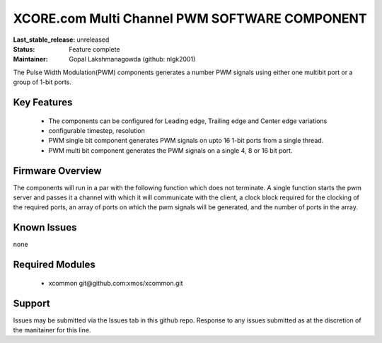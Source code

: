 XCORE.com Multi Channel PWM SOFTWARE COMPONENT
..............................................

:Last_stable_release:   unreleased

:Status:  Feature complete

:Maintainer:  Gopal Lakshmanagowda (github: nlgk2001)

The Pulse Width Modulation(PWM) components generates a number PWM signals using either one multibit port or a group of 1-bit ports. 


Key Features
============

  * The components can be configured for Leading edge, Trailing edge and Center edge variations
  * configurable timestep, resolution
  * PWM single bit component generates PWM signals on upto 16 1-bit ports from a single thread.
  * PWM multi bit component generates the PWM signals on a single 4, 8 or 16 bit port.


Firmware Overview
=================

The components will run in a par with the following function which does not terminate. A single function starts the pwm server and passes it a channel with 
which it will communicate with the client, a clock block required for the clocking of the required ports, an array of ports on which the pwm signals will be generated, and the number of ports in the array. 


Known Issues
============

none

Required Modules
=================

   * xcommon git\@github.com:xmos/xcommon.git


Support
=======

Issues may be submitted via the Issues tab in this github repo. Response to any issues submitted as at the discretion of the manitainer for this line.
